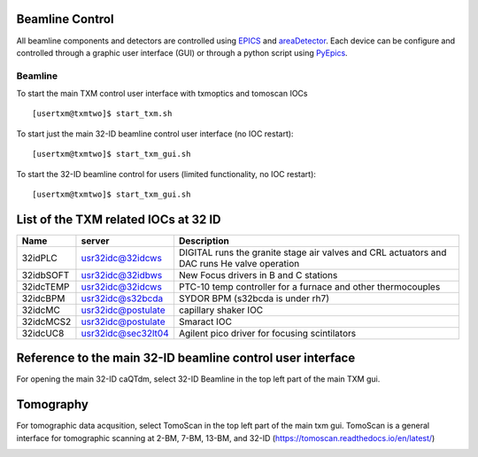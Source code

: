 Beamline Control
================

All beamline components and detectors are controlled using `EPICS <https://epics-controls.org/>`_ and `areaDetector <https://areadetector.github.io/master/index.html>`_.
Each device can be configure and controlled through a graphic user interface (GUI) or through a python script using `PyEpics <https://cars9.uchicago.edu/software/python/pyepics3/>`_.

Beamline
--------

To start the main TXM control user interface with txmoptics and tomoscan IOCs ::

    [usertxm@txmtwo]$ start_txm.sh


.. image:: img_guide/txm_main.png
   :width: 1000px
   :align: center
   :alt: project
   
To start just the main 32-ID beamline control user interface (no IOC restart)::

    [usertxm@txmtwo]$ start_txm_gui.sh


To start the 32-ID beamline control for users (limited functionality, no IOC restart)::

    [usertxm@txmtwo]$ start_txm_gui.sh

.. image:: img_guide/txm_main_user.png
   :width: 1000px
   :align: center
   :alt: project

List of the TXM related IOCs at 32 ID
=====================================

+---------------+------------------------+-------------------------------------------------------------------------------------------------+
|        Name   |       server           |                                                 Description                                     |
+===============+========================+=================================================================================================+
|  32idPLC      |   usr32idc@32idcws     | DIGITAL runs the granite stage air valves and CRL actuators and DAC runs He valve operation     |
+---------------+------------------------+-------------------------------------------------------------------------------------------------+
|  32idbSOFT    |   usr32idc@32idbws     | New Focus drivers in B and C stations                                                           |
+---------------+------------------------+-------------------------------------------------------------------------------------------------+
|  32idcTEMP    |   usr32idc@32idcws     | PTC-10 temp controller for a furnace and other thermocouples                                    |
+---------------+------------------------+-------------------------------------------------------------------------------------------------+
|  32idcBPM     |   usr32idc@s32bcda     | SYDOR BPM (s32bcda is under rh7)                                                                |
+---------------+------------------------+-------------------------------------------------------------------------------------------------+
|  32idcMC      |   usr32idc@postulate   | capillary shaker IOC                                                                            |
+---------------+------------------------+-------------------------------------------------------------------------------------------------+
|  32idcMCS2    |   usr32idc@postulate   | Smaract IOC                                                                                     |
+---------------+------------------------+-------------------------------------------------------------------------------------------------+
|  32idcUC8     |   usr32idc@sec32lt04   | Agilent pico driver for focusing scintilators                                                   |
+---------------+------------------------+-------------------------------------------------------------------------------------------------+

Reference to the main 32-ID beamline control user interface
===========================================================
For opening the main 32-ID caQTdm, select 32-ID Beamline in the top left part of the main TXM gui.

.. image:: img_guide/medm_main_window.png
   :width: 700px
   :align: center
   :alt: project

Tomography
==========

For tomographic data acqusition, select TomoScan in the top left part of the main txm gui. TomoScan is a general interface for tomographic scanning at 2-BM, 7-BM, 13-BM, and 32-ID (https://tomoscan.readthedocs.io/en/latest/)   

.. image:: img_guide/tomoscan.png
   :width: 400px
   :align: center
   :alt: project

